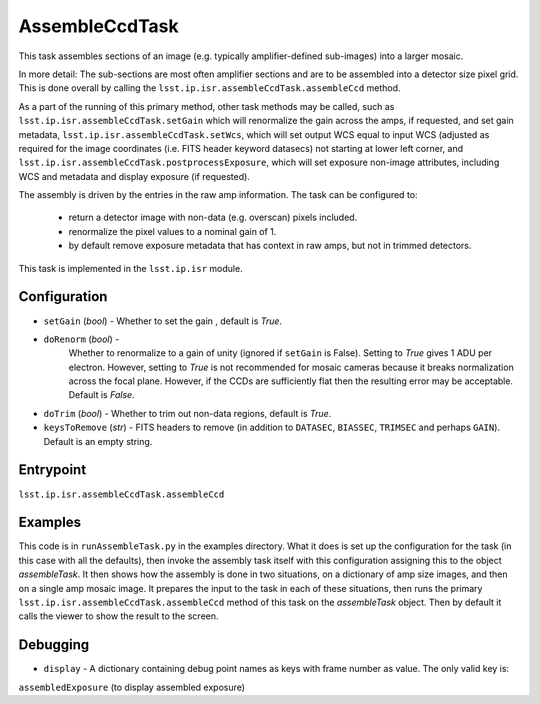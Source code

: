 
###############
AssembleCcdTask
###############

This task assembles sections of an image (e.g. typically amplifier-defined sub-images) into a larger mosaic.

In more detail: The sub-sections are most often amplifier sections and are to be
assembled into a detector size pixel grid.  This is done overall by
calling the ``lsst.ip.isr.assembleCcdTask.assembleCcd`` method.

As a part of the running of this primary method, other task methods may be called, such as ``lsst.ip.isr.assembleCcdTask.setGain`` which will renormalize the
gain across the amps, if requested, and set gain metadata,
``lsst.ip.isr.assembleCcdTask.setWcs``, which will set output WCS
equal to input WCS (adjusted as required for the image coordinates
(i.e. FITS header keyword datasecs) not starting at lower left corner,
and ``lsst.ip.isr.assembleCcdTask.postprocessExposure``, which will
set exposure non-image attributes, including WCS and metadata and
display exposure (if requested).

The assembly is driven by the entries in the raw amp information.  The
task can be configured to:

    - return a detector image with non-data (e.g. overscan) pixels included.

    - renormalize the pixel values to a nominal gain of 1.

    - by default remove exposure metadata that has context in raw amps, but not in trimmed detectors.

      
This task is implemented in the ``lsst.ip.isr`` module.


  
Configuration
=============

- ``setGain`` (`bool`) - Whether to set the gain , default is `True`.

- ``doRenorm`` (`bool`) -
    Whether to renormalize to a gain of unity
    (ignored if ``setGain`` is False).  Setting to `True` gives 1 ADU
    per electron. However, setting to `True` is not recommended for
    mosaic cameras because it breaks normalization across the focal
    plane. However, if the CCDs are sufficiently flat then the
    resulting error may be acceptable.  Default is `False`.

- ``doTrim`` (`bool`) - Whether to trim out non-data regions, default is `True`.

- ``keysToRemove`` (`str`) - FITS headers to remove
  (in addition to ``DATASEC``, ``BIASSEC``, ``TRIMSEC`` and perhaps ``GAIN``).  Default is an empty string.

Entrypoint
==========

``lsst.ip.isr.assembleCcdTask.assembleCcd``


Examples
========

This code is in ``runAssembleTask.py`` in the examples directory.
What it does is set up the configuration for the task (in this case
with all the defaults), then invoke the assembly task itself with this
configuration assigning this to the object `assembleTask`.  It then
shows how the assembly is done in two situations, on a dictionary of
amp size images, and then on a single amp mosaic image.  It prepares
the input to the task in each of these situations, then runs the
primary ``lsst.ip.isr.assembleCcdTask.assembleCcd`` method of this
task on the `assembleTask` object.  Then by default it calls the
viewer to show the result to the screen.
  

Debugging
=========

- ``display`` -  A dictionary containing debug point names as keys with frame number as value. The only valid key is:
``assembledExposure`` (to display assembled exposure)


